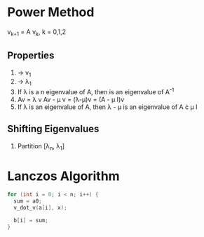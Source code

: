 * Power Method
v_{k+1} = A v_k, k = 0,1,2

** Properties
1. \frac{A v_k}{||v_k||} \rightarrow v_1
2. \frac{v_k^T A v_k}{v_k^T v_k} \rightarrow \lambda_1
3. If \lambda is a n eigenvalue of A, then \frac{1}{\lambda} is an eigenvalue of A^-1
4. Av = \lambda v
   Av - \mu v = (\lambda-\mu)v = (A - \mu I)v
5. If \lambda is an eigenvalue of A, then \lambda - \mu is an eigenvalue of A \cdot \mu I

** Shifting Eigenvalues
1. Partition [\lambda_n, \lambda_1]


* Lanczos Algorithm

#+BEGIN_SRC c
  for (int i = 0; i < n; i++) {
    sum = a0;
    v_dot_v(a[i], x);

    b[i] = sum;
  }
#+END_SRC
